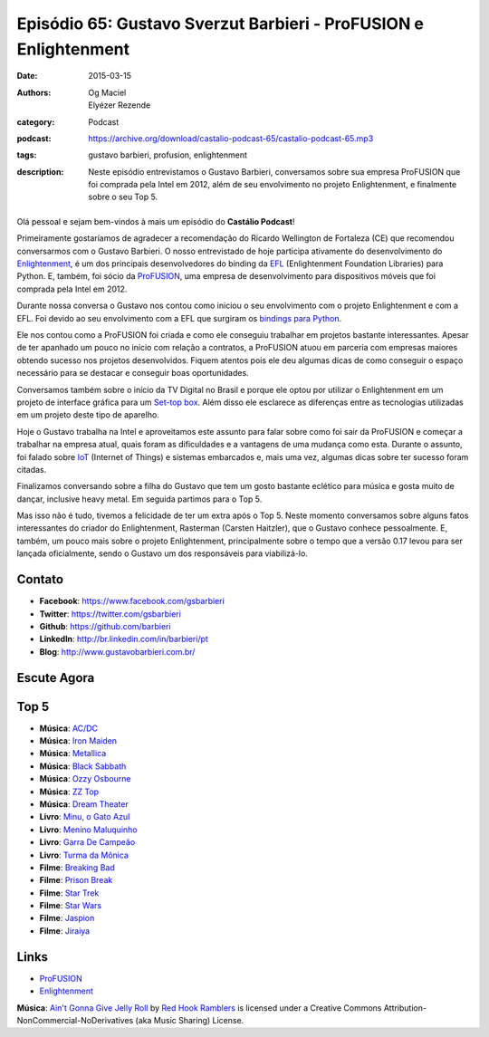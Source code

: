 Episódio 65: Gustavo Sverzut Barbieri - ProFUSION e Enlightenment
#################################################################
:date: 2015-03-15
:authors: Og Maciel, Elyézer Rezende
:category: Podcast
:podcast: https://archive.org/download/castalio-podcast-65/castalio-podcast-65.mp3
:tags: gustavo barbieri, profusion, enlightenment
:description: Neste episódio entrevistamos o Gustavo Barbieri,
              conversamos sobre sua empresa ProFUSION que foi
              comprada pela Intel em 2012, além de seu
              envolvimento no projeto Enlightenment, e finalmente
              sobre o seu Top 5.

.. figure:: {filename}/images/gustavobarbieri.jpg
   :alt: Gustavo Sverzut Barbieri - ProFUSION e Enlightenment
   :figclass: pull-left clear article-figure

Olá pessoal e sejam bem-vindos à mais um episódio do **Castálio Podcast**!

Primeiramente gostaríamos de agradecer a recomendação do Ricardo Wellington de Fortaleza (CE) que recomendou conversarmos com o Gustavo Barbieri. O nosso entrevistado de hoje participa ativamente do desenvolvimento do `Enlightenment`_, é um dos principais desenvolvedores do binding da `EFL`_ (Enlightenment Foundation Libraries) para Python. E, também, foi sócio da `ProFUSION`_, uma empresa de desenvolvimento para dispositivos móveis que foi comprada pela Intel em 2012.

Durante nossa conversa o Gustavo nos contou como iniciou o seu envolvimento com o projeto Enlightenment e com a EFL. Foi devido ao seu envolvimento com a EFL que surgiram os `bindings para Python`_.

Ele nos contou como a ProFUSION foi criada e como ele conseguiu trabalhar em projetos bastante interessantes. Apesar de ter apanhado um pouco no início com relação a contratos, a ProFUSION atuou em parceria com empresas maiores obtendo sucesso nos projetos desenvolvidos. Fiquem atentos pois ele deu algumas dicas de como conseguir o espaço necessário para se destacar e conseguir boas oportunidades.

Conversamos também sobre o início da TV Digital no Brasil e porque ele optou por utilizar o Enlightenment em um projeto de interface gráfica para um `Set-top box`_. Além disso ele esclarece as diferenças entre as tecnologias utilizadas em um projeto deste tipo de aparelho.

.. more

Hoje o Gustavo trabalha na Intel e aproveitamos este assunto para falar sobre como foi sair da ProFUSION e começar a trabalhar na empresa atual, quais foram as dificuldades e a vantagens de uma mudança como esta. Durante o assunto, foi falado sobre `IoT`_ (Internet of Things) e sistemas embarcados e, mais uma vez, algumas dicas sobre ter sucesso foram citadas.

Finalizamos conversando sobre a filha do Gustavo que tem um gosto bastante eclético para música e gosta muito de dançar, inclusive heavy metal. Em seguida partimos para o Top 5.

Mas isso não é tudo, tivemos a felicidade de ter um extra após o Top 5. Neste momento conversamos sobre alguns fatos interessantes do criador do Enlightenment, Rasterman (Carsten Haitzler), que o Gustavo conhece pessoalmente. E, também, um pouco mais sobre o projeto Enlightenment, principalmente sobre o tempo que a versão 0.17 levou para ser lançada oficialmente, sendo o Gustavo um dos responsáveis para viabilizá-lo.

Contato
-------
* **Facebook**: https://www.facebook.com/gsbarbieri
* **Twitter**: https://twitter.com/gsbarbieri
* **Github**: https://github.com/barbieri
* **LinkedIn**: http://br.linkedin.com/in/barbieri/pt
* **Blog**: http://www.gustavobarbieri.com.br/

Escute Agora
------------

.. podcast:: castalio-podcast-65

Top 5
-----
* **Música**: `AC/DC`_
* **Música**: `Iron Maiden`_
* **Música**: `Metallica`_
* **Música**: `Black Sabbath`_
* **Música**: `Ozzy Osbourne`_
* **Música**: `ZZ Top`_
* **Música**: `Dream Theater`_
* **Livro**: `Minu, o Gato Azul`_
* **Livro**: `Menino Maluquinho`_
* **Livro**: `Garra De Campeão`_
* **Livro**: `Turma da Mônica`_
* **Filme**: `Breaking Bad`_
* **Filme**: `Prison Break`_
* **Filme**: `Star Trek`_
* **Filme**: `Star Wars`_
* **Filme**: `Jaspion`_
* **Filme**: `Jiraiya`_

Links
-----
* `ProFUSION`_
* `Enlightenment`_

.. class:: panel-body bg-info

        **Música**: `Ain't Gonna Give Jelly Roll`_ by `Red Hook Ramblers`_ is licensed under a Creative Commons Attribution-NonCommercial-NoDerivatives (aka Music Sharing) License.

.. Mentioned
.. _ProFUSION: http://profusion.mobi/
.. _Enlightenment: http://www.enlightenment.org/
.. _EFL: http://www.enlightenment.org/p.php?p=about/efl
.. _bindings para Python: https://pypi.python.org/pypi/python-efl
.. _Set-top box: https://pt.wikipedia.org/wiki/Set-top_box
.. _IoT: https://pt.wikipedia.org/wiki/Internet_das_Coisas
.. _Carsten Haitzler: https://en.wikipedia.org/wiki/Carsten_Haitzler

.. Top 5
.. _AC/DC: http://www.last.fm/music/AC%252FDC
.. _Iron Maiden: http://www.last.fm/music/Iron+Maiden
.. _Metallica: http://www.last.fm/music/Metallica
.. _Black Sabbath: http://www.last.fm/music/Black+Sabbath
.. _Ozzy Osbourne: http://www.last.fm/music/Ozzy+Osbourne
.. _ZZ Top: http://www.last.fm/music/ZZ+Top
.. _Dream Theater: http://www.last.fm/music/Dream+Theater
.. _Minu, o Gato Azul: http://www.amazon.com/Minu-Gato-Azul-Portugues-Brasil/dp/8532519970
.. _Menino Maluquinho: https://www.goodreads.com/book/show/1796355.O_Menino_Maluquinho
.. _Garra De Campeão: https://www.goodreads.com/book/show/6605758-garra-de-campe-o
.. _Turma da Mônica: https://www.goodreads.com/book/show/3620538-as-tiras-cl-ssicas-da-turma-da-m-nica
.. _Breaking Bad: http://www.imdb.com/title/tt0903747/
.. _Prison Break: http://www.imdb.com/title/tt0455275/
.. _Star Trek: http://www.imdb.com/title/tt0060028/
.. _Star Wars: http://www.imdb.com/title/tt0076759/
.. _Jaspion: http://www.imdb.com/title/tt0182616/
.. _Jiraiya: https://pt.wikipedia.org/wiki/Jiraiya_(s%C3%A9rie)

.. Footer
.. _Ain't Gonna Give Jelly Roll: http://freemusicarchive.org/music/Red_Hook_Ramblers/Live__WFMU_on_Antique_Phonograph_Music_Program_with_MAC_Feb_8_2011/Red_Hook_Ramblers_-_12_-_Aint_Gonna_Give_Jelly_Roll
.. _Red Hook Ramblers: http://www.redhookramblers.com/
